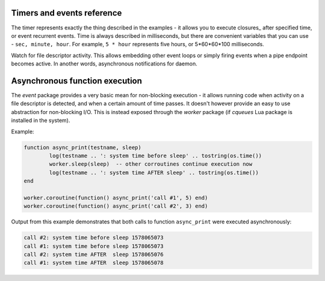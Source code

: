 .. SPDX-License-Identifier: GPL-3.0-or-later

Timers and events reference
^^^^^^^^^^^^^^^^^^^^^^^^^^^

The timer represents exactly the thing described in the examples - it allows you to execute closures_
after specified time, or event recurrent events. Time is always described in milliseconds,
but there are convenient variables that you can use - ``sec, minute, hour``.
For example, ``5 * hour`` represents five hours, or 5*60*60*100 milliseconds.

.. py:function:: event.after(time, function)

   :return: event id

   Execute function after the specified time has passed.
   The first parameter of the callback is the event itself.

   Example:

   .. code-block:: lua

      event.after(1 * minute, function() print('Hi!') end)

.. py:function:: event.recurrent(interval, function)

   :return: event id

   Similar to :func:`event.after()`, periodically execute function after ``interval`` passes.

   Example:

   .. code-block:: lua

      msg_count = 0
      event.recurrent(5 * sec, function(e)
         msg_count = msg_count + 1
         print('Hi #'..msg_count)
      end)

.. py:function:: event.reschedule(event_id, timeout)

   Reschedule a running event, it has no effect on canceled events.
   New events may reuse the event_id, so the behaviour is undefined if the function
   is called after another event is started.

   Example:

   .. code-block:: lua

      local interval = 1 * minute
      event.after(1 * minute, function (ev)
         print('Good morning!')
         -- Halven the interval for each iteration
         interval = interval / 2
         event.reschedule(ev, interval)
      end)

.. py:function:: event.cancel(event_id)

   Cancel running event, it has no effect on already canceled events.
   New events may reuse the event_id, so the behaviour is undefined if the function
   is called after another event is started.

   Example:

   .. code-block:: lua

      e = event.after(1 * minute, function() print('Hi!') end)
      event.cancel(e)

Watch for file descriptor activity. This allows embedding other event loops or simply
firing events when a pipe endpoint becomes active. In another words, asynchronous
notifications for daemon.

.. py:function:: event.socket(fd, cb)

   :param number fd: file descriptor to watch
   :param cb: closure or callback to execute when fd becomes active
   :return: event id

   Execute function when there is activity on the file descriptor and calls a closure
   with event id as the first parameter, status as second and number of events as third.

   Example:

   .. code-block:: lua

      e = event.socket(0, function(e, status, nevents)
         print('activity detected')
      end)
      e.cancel(e)

Asynchronous function execution
^^^^^^^^^^^^^^^^^^^^^^^^^^^^^^^

The `event` package provides a very basic mean for non-blocking execution - it allows running code when activity on a file descriptor is detected, and when a certain amount of time passes. It doesn't however provide an easy to use abstraction for non-blocking I/O. This is instead exposed through the `worker` package (if `cqueues` Lua package is installed in the system).

.. py:function:: worker.coroutine(function)

   Start a new coroutine with given function (closure). The function can do I/O or run timers without blocking the main thread. See cqueues_ for documentation of possible operations and synchronization primitives. The main limitation is that you can't wait for a finish of a coroutine from processing layers, because it's not currently possible to suspend and resume execution of processing layers.

   Example:

   .. code-block:: lua

      worker.coroutine(function ()
        for i = 0, 10 do
          print('executing', i)
          worker.sleep(1)
        end
      end)

.. py:function:: worker.sleep(seconds)

   Pause execution of current function (asynchronously if running inside a worker coroutine).

Example:

.. code-block:: lua

     function async_print(testname, sleep)
             log(testname .. ': system time before sleep' .. tostring(os.time())
             worker.sleep(sleep)  -- other corroutines continue execution now
             log(testname .. ': system time AFTER sleep' .. tostring(os.time())
     end

     worker.coroutine(function() async_print('call #1', 5) end)
     worker.coroutine(function() async_print('call #2', 3) end)

Output from this example demonstrates that both calls to function ``async_print`` were executed asynchronously:


.. code-block:: none

     call #2: system time before sleep 1578065073
     call #1: system time before sleep 1578065073
     call #2: system time AFTER  sleep 1578065076
     call #1: system time AFTER  sleep 1578065078

